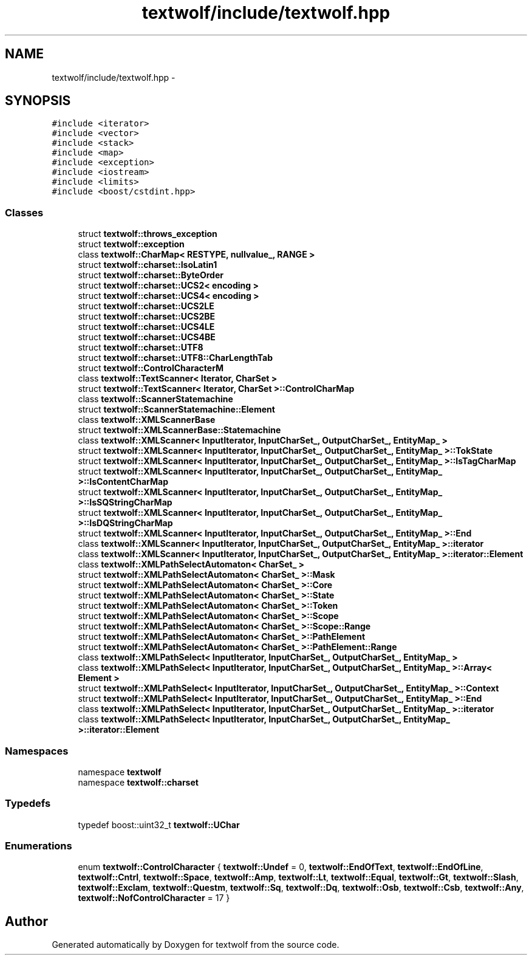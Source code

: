 .TH "textwolf/include/textwolf.hpp" 3 "10 Jun 2011" "textwolf" \" -*- nroff -*-
.ad l
.nh
.SH NAME
textwolf/include/textwolf.hpp \- 
.SH SYNOPSIS
.br
.PP
\fC#include <iterator>\fP
.br
\fC#include <vector>\fP
.br
\fC#include <stack>\fP
.br
\fC#include <map>\fP
.br
\fC#include <exception>\fP
.br
\fC#include <iostream>\fP
.br
\fC#include <limits>\fP
.br
\fC#include <boost/cstdint.hpp>\fP
.br

.SS "Classes"

.in +1c
.ti -1c
.RI "struct \fBtextwolf::throws_exception\fP"
.br
.ti -1c
.RI "struct \fBtextwolf::exception\fP"
.br
.ti -1c
.RI "class \fBtextwolf::CharMap< RESTYPE, nullvalue_, RANGE >\fP"
.br
.ti -1c
.RI "struct \fBtextwolf::charset::IsoLatin1\fP"
.br
.ti -1c
.RI "struct \fBtextwolf::charset::ByteOrder\fP"
.br
.ti -1c
.RI "struct \fBtextwolf::charset::UCS2< encoding >\fP"
.br
.ti -1c
.RI "struct \fBtextwolf::charset::UCS4< encoding >\fP"
.br
.ti -1c
.RI "struct \fBtextwolf::charset::UCS2LE\fP"
.br
.ti -1c
.RI "struct \fBtextwolf::charset::UCS2BE\fP"
.br
.ti -1c
.RI "struct \fBtextwolf::charset::UCS4LE\fP"
.br
.ti -1c
.RI "struct \fBtextwolf::charset::UCS4BE\fP"
.br
.ti -1c
.RI "struct \fBtextwolf::charset::UTF8\fP"
.br
.ti -1c
.RI "struct \fBtextwolf::charset::UTF8::CharLengthTab\fP"
.br
.ti -1c
.RI "struct \fBtextwolf::ControlCharacterM\fP"
.br
.ti -1c
.RI "class \fBtextwolf::TextScanner< Iterator, CharSet >\fP"
.br
.ti -1c
.RI "struct \fBtextwolf::TextScanner< Iterator, CharSet >::ControlCharMap\fP"
.br
.ti -1c
.RI "class \fBtextwolf::ScannerStatemachine\fP"
.br
.ti -1c
.RI "struct \fBtextwolf::ScannerStatemachine::Element\fP"
.br
.ti -1c
.RI "class \fBtextwolf::XMLScannerBase\fP"
.br
.ti -1c
.RI "struct \fBtextwolf::XMLScannerBase::Statemachine\fP"
.br
.ti -1c
.RI "class \fBtextwolf::XMLScanner< InputIterator, InputCharSet_, OutputCharSet_, EntityMap_ >\fP"
.br
.ti -1c
.RI "struct \fBtextwolf::XMLScanner< InputIterator, InputCharSet_, OutputCharSet_, EntityMap_ >::TokState\fP"
.br
.ti -1c
.RI "struct \fBtextwolf::XMLScanner< InputIterator, InputCharSet_, OutputCharSet_, EntityMap_ >::IsTagCharMap\fP"
.br
.ti -1c
.RI "struct \fBtextwolf::XMLScanner< InputIterator, InputCharSet_, OutputCharSet_, EntityMap_ >::IsContentCharMap\fP"
.br
.ti -1c
.RI "struct \fBtextwolf::XMLScanner< InputIterator, InputCharSet_, OutputCharSet_, EntityMap_ >::IsSQStringCharMap\fP"
.br
.ti -1c
.RI "struct \fBtextwolf::XMLScanner< InputIterator, InputCharSet_, OutputCharSet_, EntityMap_ >::IsDQStringCharMap\fP"
.br
.ti -1c
.RI "struct \fBtextwolf::XMLScanner< InputIterator, InputCharSet_, OutputCharSet_, EntityMap_ >::End\fP"
.br
.ti -1c
.RI "class \fBtextwolf::XMLScanner< InputIterator, InputCharSet_, OutputCharSet_, EntityMap_ >::iterator\fP"
.br
.ti -1c
.RI "class \fBtextwolf::XMLScanner< InputIterator, InputCharSet_, OutputCharSet_, EntityMap_ >::iterator::Element\fP"
.br
.ti -1c
.RI "class \fBtextwolf::XMLPathSelectAutomaton< CharSet_ >\fP"
.br
.ti -1c
.RI "struct \fBtextwolf::XMLPathSelectAutomaton< CharSet_ >::Mask\fP"
.br
.ti -1c
.RI "struct \fBtextwolf::XMLPathSelectAutomaton< CharSet_ >::Core\fP"
.br
.ti -1c
.RI "struct \fBtextwolf::XMLPathSelectAutomaton< CharSet_ >::State\fP"
.br
.ti -1c
.RI "struct \fBtextwolf::XMLPathSelectAutomaton< CharSet_ >::Token\fP"
.br
.ti -1c
.RI "struct \fBtextwolf::XMLPathSelectAutomaton< CharSet_ >::Scope\fP"
.br
.ti -1c
.RI "struct \fBtextwolf::XMLPathSelectAutomaton< CharSet_ >::Scope::Range\fP"
.br
.ti -1c
.RI "struct \fBtextwolf::XMLPathSelectAutomaton< CharSet_ >::PathElement\fP"
.br
.ti -1c
.RI "struct \fBtextwolf::XMLPathSelectAutomaton< CharSet_ >::PathElement::Range\fP"
.br
.ti -1c
.RI "class \fBtextwolf::XMLPathSelect< InputIterator, InputCharSet_, OutputCharSet_, EntityMap_ >\fP"
.br
.ti -1c
.RI "class \fBtextwolf::XMLPathSelect< InputIterator, InputCharSet_, OutputCharSet_, EntityMap_ >::Array< Element >\fP"
.br
.ti -1c
.RI "struct \fBtextwolf::XMLPathSelect< InputIterator, InputCharSet_, OutputCharSet_, EntityMap_ >::Context\fP"
.br
.ti -1c
.RI "struct \fBtextwolf::XMLPathSelect< InputIterator, InputCharSet_, OutputCharSet_, EntityMap_ >::End\fP"
.br
.ti -1c
.RI "class \fBtextwolf::XMLPathSelect< InputIterator, InputCharSet_, OutputCharSet_, EntityMap_ >::iterator\fP"
.br
.ti -1c
.RI "class \fBtextwolf::XMLPathSelect< InputIterator, InputCharSet_, OutputCharSet_, EntityMap_ >::iterator::Element\fP"
.br
.in -1c
.SS "Namespaces"

.in +1c
.ti -1c
.RI "namespace \fBtextwolf\fP"
.br
.ti -1c
.RI "namespace \fBtextwolf::charset\fP"
.br
.in -1c
.SS "Typedefs"

.in +1c
.ti -1c
.RI "typedef boost::uint32_t \fBtextwolf::UChar\fP"
.br
.in -1c
.SS "Enumerations"

.in +1c
.ti -1c
.RI "enum \fBtextwolf::ControlCharacter\fP { \fBtextwolf::Undef\fP = 0, \fBtextwolf::EndOfText\fP, \fBtextwolf::EndOfLine\fP, \fBtextwolf::Cntrl\fP, \fBtextwolf::Space\fP, \fBtextwolf::Amp\fP, \fBtextwolf::Lt\fP, \fBtextwolf::Equal\fP, \fBtextwolf::Gt\fP, \fBtextwolf::Slash\fP, \fBtextwolf::Exclam\fP, \fBtextwolf::Questm\fP, \fBtextwolf::Sq\fP, \fBtextwolf::Dq\fP, \fBtextwolf::Osb\fP, \fBtextwolf::Csb\fP, \fBtextwolf::Any\fP, \fBtextwolf::NofControlCharacter\fP = 17 }"
.br
.in -1c
.SH "Author"
.PP 
Generated automatically by Doxygen for textwolf from the source code.
